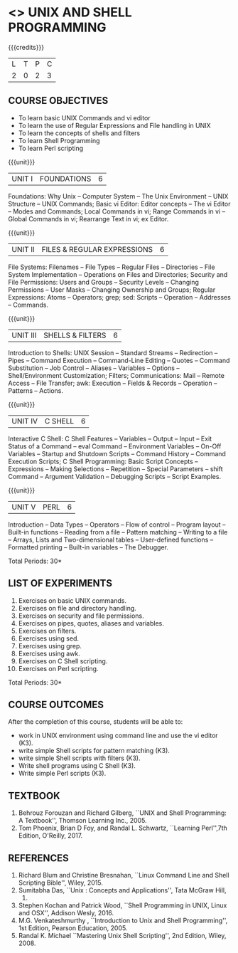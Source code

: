 * <<<305>>> UNIX AND SHELL PROGRAMMING
:properties:
:author: Mr. B. Senthil Kumar and Dr. S. Sheerazuddin
:date: 13 November 2018
:end:

#+startup: showall

{{{credits}}}
| L | T | P | C |
| 2 | 0 | 2 | 3 |

** COURSE OBJECTIVES
- To learn basic UNIX Commands and vi editor
- To learn the use of Regular Expressions and File handling in UNIX
- To learn the concepts of shells and filters
- To learn Shell Programming
- To learn Perl scripting

{{{unit}}}
|UNIT I|FOUNDATIONS|6|
Foundations: Why Unix -- Computer System -- The Unix Environment --
UNIX Structure -- UNIX Commands; Basic vi Editor: Editor concepts --
The vi Editor -- Modes and Commands; Local Commands in vi; Range
Commands in vi -- Global Commands in vi; Rearrange Text in vi; ex
Editor.

{{{unit}}}
|UNIT II|FILES & REGULAR EXPRESSIONS|6|
File Systems: Filenames -- File Types -- Regular Files -- Directories
-- File System Implementation -- Operations on Files and Directories;
Security and File Permissions: Users and Groups -- Security Levels --
Changing Permissions -- User Masks -- Changing Ownership and Groups;
Regular Expressions: Atoms -- Operators; grep; sed: Scripts --
Operation -- Addresses -- Commands.

{{{unit}}}
|UNIT III|SHELLS & FILTERS|6|
Introduction to Shells: UNIX Session -- Standard Streams -- Redirection
-- Pipes -- Command Execution -- Command-Line Editing -- Quotes -- Command
Substitution -- Job Control -- Aliases -- Variables -- Options --
Shell/Environment Customization; Filters; Communications: Mail --
Remote Access -- File Transfer; awk: Execution -- Fields & Records --
Operation -- Patterns -- Actions.

{{{unit}}}
|UNIT IV|C SHELL|6|
Interactive C Shell: C Shell Features -- Variables -- Output -- Input --
Exit Status of a Command -- eval Command -- Environment Variables --
On-Off Variables -- Startup and Shutdown Scripts -- Command History --
Command Execution Scripts; C Shell Programming: Basic Script Concepts
-- Expressions -- Making Selections -- Repetition -- Special Parameters --
shift Command -- Argument Validation -- Debugging Scripts -- Script
Examples.

{{{unit}}}
|UNIT V|PERL|6|
Introduction -- Data Types -- Operators -- Flow of control -- Program layout -- 
Built-in functions -- Reading from a file -- Pattern matching -- Writing to a file -- 
Arrays, Lists and Two-dimensional tables -- User-defined functions -- 
Formatted printing -- Built-in variables -- The Debugger.


\hfill *Total Periods: 30*

** LIST OF EXPERIMENTS
1. Exercises on basic UNIX commands.
2. Exercises on file and directory handling.
3. Exercises on security and file permissions.
4. Exercises on pipes, quotes, aliases and variables.
5. Exercises on filters.
6. Exercises using sed.
7. Exercises using grep.
8. Exercises using awk.
9. Exercises on C Shell scripting.
10. Exercises on Perl scripting.

\hfill *Total Periods: 30*

** COURSE OUTCOMES
After the completion of this course, students will be able to: 
- work in UNIX environment using command line and use the vi editor (K3).
- write simple Shell scripts for pattern matching (K3).
- write simple Shell scripts with filters (K3).
- Write shell programs using C Shell (K3).
- Write simple Perl scripts (K3).

** TEXTBOOK
1. Behrouz Forouzan and Richard Gilberg, ``UNIX and Shell Programming: A
   Textbook'', Thomson Learning Inc., 2005.
2. Tom Phoenix, Brian D Foy, and Randal L. Schwartz, 
   ``Learning Perl'',7th Edition, O'Reilly, 2017.

** REFERENCES
1. Richard Blum and Christine Bresnahan, ``Linux Command Line and Shell
   Scripting Bible'', Wiley, 2015.
2. Sumitabha Das, ``Unix : Concepts and Applications'', Tata McGraw Hill,
   2017.
3. Stephen Kochan and Patrick Wood, ``Shell Programming in UNIX, Linux
   and OSX'', Addison Wesly, 2016.
4. M.G. Venkateshmurthy , ``Introduction to Unix and Shell Programming'', 
   1st Edition, Pearson Education, 2005.
5. Randal K. Michael ``Mastering Unix Shell Scripting'', 2nd Edition, Wiley, 2008.
